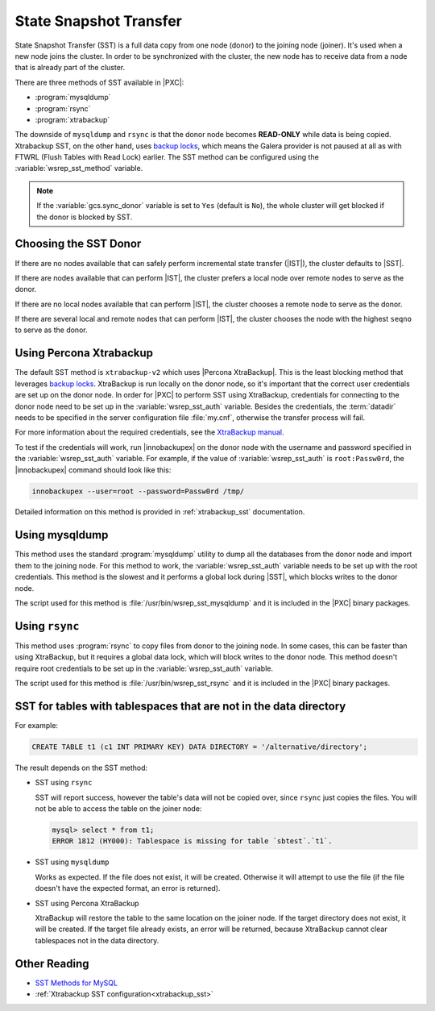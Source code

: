 .. _state_snapshot_transfer:

=======================
State Snapshot Transfer
=======================

State Snapshot Transfer (SST) is a full data copy from one node (donor)
to the joining node (joiner).
It's used when a new node joins the cluster.
In order to be synchronized with the cluster,
the new node has to receive data from a node
that is already part of the cluster.

There are three methods of SST available in |PXC|:

* :program:`mysqldump`
* :program:`rsync`
* :program:`xtrabackup`

The downside of ``mysqldump`` and ``rsync`` is that
the donor node becomes **READ-ONLY** while data is being copied.
Xtrabackup SST, on the other hand, uses `backup locks
<http://www.percona.com/doc/percona-server/5.7/management/backup_locks.html>`_,
which means the Galera provider is not paused at all as with FTWRL
(Flush Tables with Read Lock) earlier.
The SST method can be configured
using the :variable:`wsrep_sst_method` variable.

.. note:: If the :variable:`gcs.sync_donor` variable is set to ``Yes``
   (default is ``No``), the whole cluster will get blocked
   if the donor is blocked by SST.

Choosing the SST Donor
======================

If there are no nodes available
that can safely perform incremental state transfer (|IST|),
the cluster defaults to |SST|.

If there are nodes available that can perform |IST|,
the cluster prefers a local node over remote nodes to serve as the donor.

If there are no local nodes available that can perform |IST|,
the cluster chooses a remote node to serve as the donor.

If there are several local and remote nodes that can perform |IST|,
the cluster chooses the node with the highest ``seqno`` to serve as the donor.

Using Percona Xtrabackup
========================

The default SST method is ``xtrabackup-v2`` which uses |Percona XtraBackup|.
This is the least blocking method that leverages `backup locks
<http://www.percona.com/doc/percona-server/5.7/management/backup_locks.html>`_.
XtraBackup is run locally on the donor node,
so it's important that the correct user credentials
are set up on the donor node.
In order for |PXC| to perform SST using XtraBackup,
credentials for connecting to the donor node need to be set up
in the :variable:`wsrep_sst_auth` variable.
Besides the credentials, the :term:`datadir` needs to be specified
in the server configuration file :file:`my.cnf`,
otherwise the transfer process will fail.

For more information about the required credentials,
see the `XtraBackup manual <http://www.percona.com/doc/percona-xtrabackup/innobackupex/privileges.html#permissions-and-privileges-needed>`_.

To test if the credentials will work,
run |innobackupex| on the donor node with the username and password
specified in the :variable:`wsrep_sst_auth` variable.
For example, if the value of :variable:`wsrep_sst_auth` is ``root:Passw0rd``,
the |innobackupex| command should look like this:

.. code-block:: bash

  innobackupex --user=root --password=Passw0rd /tmp/

Detailed information on this method
is provided in :ref:`xtrabackup_sst` documentation.

Using mysqldump
===============

This method uses the standard :program:`mysqldump` utility
to dump all the databases from the donor node
and import them to the joining node.
For this method to work, the :variable:`wsrep_sst_auth` variable
needs to be set up with the root credentials.
This method is the slowest and it performs a global lock during |SST|,
which blocks writes to the donor node.

The script used for this method is :file:`/usr/bin/wsrep_sst_mysqldump`
and it is included in the |PXC| binary packages.

Using ``rsync``
===============

This method uses :program:`rsync` to copy files from donor to the joining node.
In some cases, this can be faster than using XtraBackup,
but it requires a global data lock, which will block writes to the donor node.
This method doesn't require root credentials to be set up
in the :variable:`wsrep_sst_auth` variable.

The script used for this method is :file:`/usr/bin/wsrep_sst_rsync`
and it is included in the |PXC| binary packages.

SST for tables with tablespaces that are not in the data directory
==================================================================

For example:

.. code-block:: sql

   CREATE TABLE t1 (c1 INT PRIMARY KEY) DATA DIRECTORY = '/alternative/directory';

The result depends on the SST method:

* SST using ``rsync``

  SST will report success, however the table's data will not be copied over,
  since ``rsync`` just copies the files.
  You will not be able to access the table on the joiner node:

  .. code-block:: sql

     mysql> select * from t1;
     ERROR 1812 (HY000): Tablespace is missing for table `sbtest`.`t1`.

* SST using ``mysqldump``

  Works as expected.
  If the file does not exist, it will be created.
  Otherwise it will attempt to use the file
  (if the file doesn't have the expected format, an error is returned).

* SST using Percona XtraBackup

  XtraBackup will restore the table to the same location on the joiner node.
  If the target directory does not exist, it will be created.
  If the target file already exists, an error will be returned,
  because XtraBackup cannot clear tablespaces not in the data directory.

Other Reading
=============

* `SST Methods for MySQL <http://galeracluster.com/documentation-webpages/statetransfer.html#state-snapshot-transfer-sst>`_
* :ref:`Xtrabackup SST configuration<xtrabackup_sst>`
